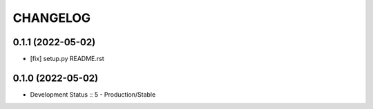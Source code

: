 .. :changelog:

CHANGELOG
=========

0.1.1 (2022-05-02)
-------
* [fix] setup.py README.rst


0.1.0 (2022-05-02)
-------
* Development Status :: 5 - Production/Stable

